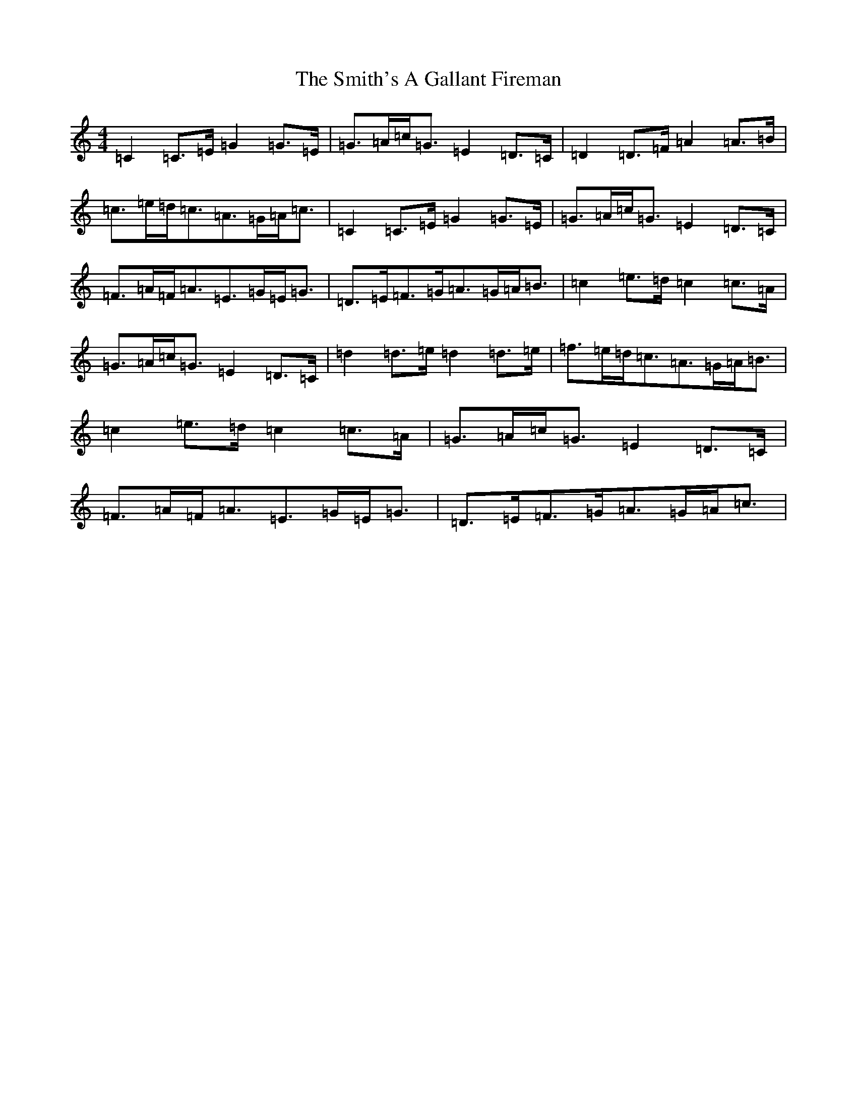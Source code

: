 X: 19752
T: Smith's A Gallant Fireman, The
S: https://thesession.org/tunes/4862#setting4862
Z: D Major
R: strathspey
M: 4/4
L: 1/8
K: C Major
=C2=C>=E=G2=G>=E|=G>=A=c<=G=E2=D>=C|=D2=D>=F=A2=A>=B|=c>=e=d<=c=A>=G=A<=c|=C2=C>=E=G2=G>=E|=G>=A=c<=G=E2=D>=C|=F>=A=F<=A=E>=G=E<=G|=D>=E=F>=G=A>=G=A<=B|=c2=e>=d=c2=c>=A|=G>=A=c<=G=E2=D>=C|=d2=d>=e=d2=d>=e|=f>=e=d<=c=A>=G=A<=B|=c2=e>=d=c2=c>=A|=G>=A=c<=G=E2=D>=C|=F>=A=F<=A=E>=G=E<=G|=D>=E=F>=G=A>=G=A<=c|